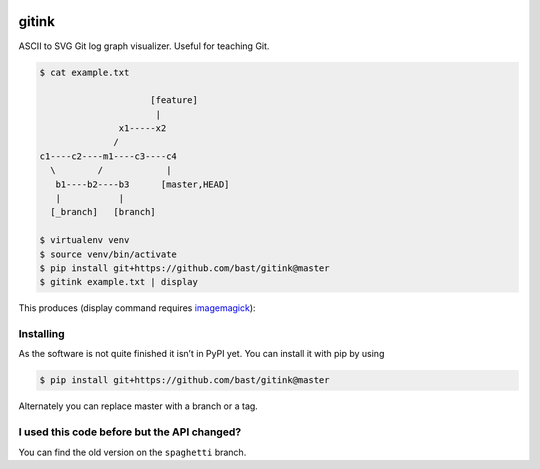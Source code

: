 .. image:: https://travis-ci.org/bast/gitink.svg?branch=master
   :target: https://travis-ci.org/bast/gitink/builds
.. image:: https://img.shields.io/badge/license-%20MPL--v2.0-blue.svg
   :target: ../master/LICENSE


gitink
======

ASCII to SVG Git log graph visualizer. Useful for teaching Git.

.. code:: shell

  $ cat example.txt

                       [feature]
                        |
                 x1-----x2
                /
  c1----c2----m1----c3----c4
    \        /            |
     b1----b2----b3      [master,HEAD]
     |           |
    [_branch]   [branch]

  $ virtualenv venv
  $ source venv/bin/activate
  $ pip install git+https://github.com/bast/gitink@master
  $ gitink example.txt | display

This produces (display command requires
`imagemagick <https://www.imagemagick.org>`__):

.. figure:: https://github.com/bast/gitink/raw/master/img/example.jpg
   :alt: Git log graph example


Installing
----------

As the software is not quite finished it isn’t in PyPI yet. You can
install it with pip by using

.. code:: shell

  $ pip install git+https://github.com/bast/gitink@master

Alternately you can replace master with a branch or a tag.


I used this code before but the API changed?
--------------------------------------------

You can find the old version on the ``spaghetti`` branch.
